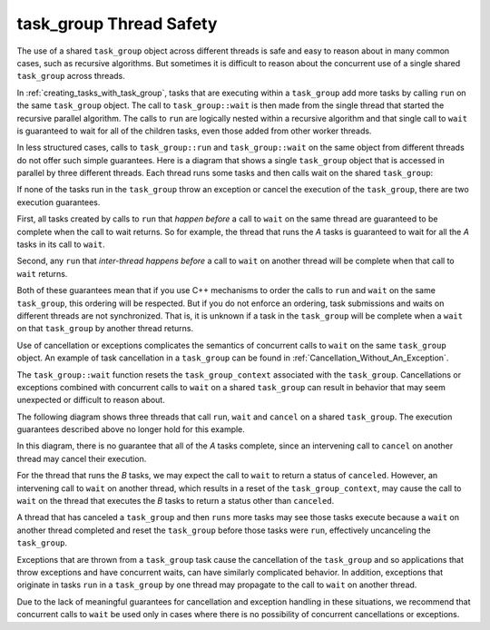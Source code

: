 .. _task_group_thread_safety:

task_group Thread Safety
========================

The use of a shared ``task_group`` object across different threads is safe and easy to reason about
in many common cases, such as recursive algorithms. But sometimes it is difficult
to reason about the concurrent use of a single shared ``task_group`` across threads.

In :ref:`creating_tasks_with_task_group`, tasks that are executing within a ``task_group`` add more tasks
by calling ``run`` on the same ``task_group`` object. The call to ``task_group::wait`` is then made
from the single thread that started the recursive parallel algorithm. The calls to ``run`` are logically nested
within a recursive algorithm and that single call to ``wait`` is guaranteed to wait
for all of the children tasks, even those added from other worker threads.

In less structured cases, calls to ``task_group::run`` and ``task_group::wait`` on the same object
from different threads do not offer such simple guarantees. Here is a diagram that shows a single ``task_group``
object that is accessed in parallel by three different threads. Each thread runs some tasks and then calls wait
on the shared ``task_group``:


.. container:: fignone
   :name: concurrent_tasks


   .. container:: imagecenter


      |image0|


If none of the tasks run in the ``task_group`` throw an exception or cancel the execution of the
``task_group``, there are two execution guarantees.

First, all tasks created by calls to ``run`` that *happen before* a call to ``wait`` on the same thread 
are guaranteed to be complete when the call to wait returns. So for example, the thread that runs the
`A` tasks is guaranteed to wait for all the `A` tasks in its call to ``wait``. 

Second, any ``run`` that *inter-thread happens before* a call to ``wait`` on another thread will be complete
when that call to ``wait`` returns.

Both of these guarantees mean that if you use C++ mechanisms to order the calls to ``run``
and ``wait`` on the same ``task_group``, this ordering will be respected. But if you do not
enforce an ordering, task submissions and waits on different threads are not synchronized.
That is, it is unknown if a task in the ``task_group`` will be complete when
a ``wait`` on that ``task_group`` by another thread returns.

Use of cancellation or exceptions complicates the semantics of concurrent calls to ``wait``
on the same ``task_group`` object. An example of task cancellation in a ``task_group`` can
be found in :ref:`Cancellation_Without_An_Exception`.

The ``task_group::wait`` function resets the ``task_group_context`` associated
with the ``task_group``. Cancellations or exceptions combined with concurrent calls to ``wait`` on a shared
``task_group`` can result in behavior that may seem unexpected or difficult to reason about. 

The following diagram shows three threads that call ``run``, ``wait`` and ``cancel`` on a
shared ``task_group``.  The execution guarantees described above no longer hold for this example.

.. container:: fignone
   :name: concurrent_tasks_canceled


   .. container:: imagecenter


      |image1|

.. |image0| image:: Images/concurrent_tasks.png
   :width: 600px
.. |image1| image:: Images/concurrent_tasks_canceled.png
   :width: 600px

In this diagram, there is no guarantee that all of the `A` tasks complete, since an intervening call
to ``cancel`` on another thread may cancel their execution. 

For the thread that runs the `B` tasks, we may expect the call to ``wait`` to return a status of
``canceled``. However, an intervening call to ``wait`` on another thread, which results in a reset of the
``task_group_context``, may cause the call to ``wait`` on the thread that executes the `B` tasks to return
a status other than ``canceled``.

A thread that has canceled a ``task_group`` and then ``runs`` more tasks may see those tasks execute because
a ``wait`` on another thread completed and reset the ``task_group`` before those tasks were ``run``, effectively
uncanceling the ``task_group``.

Exceptions that are thrown from a ``task_group`` task cause the cancellation of the ``task_group`` and so
applications that throw exceptions and have concurrent waits, can have similarly complicated behavior. In
addition, exceptions that originate in tasks ``run`` in a ``task_group`` by one thread may propagate to the call
to ``wait`` on another thread.

Due to the lack of meaningful guarantees for cancellation and exception handling in these situations,
we recommend that concurrent calls to ``wait`` be used only in cases where there is no possibility of
concurrent cancellations or exceptions.
